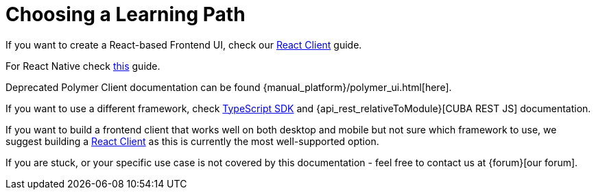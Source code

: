 = Choosing a Learning Path

If you want to create a React-based Frontend UI, check our xref:client-react:starter-guide.adoc[React Client] guide.

For React Native check xref:client-react-native:starter-guide.adoc[this] guide.

Deprecated Polymer Client documentation can be found {manual_platform}/polymer_ui.html[here].

If you want to use a different framework, check xref:typescript-sdk:index.adoc[TypeScript SDK] and {api_rest_relativeToModule}[CUBA REST JS] documentation.

If you want to build a frontend client that works well on both desktop and mobile but not sure which framework to use, we suggest building a xref:client-react:starter-guide.adoc[React Client] as this is currently the most well-supported option.

If you are stuck, or your specific use case is not covered by this documentation - feel free to contact us at {forum}[our forum].

